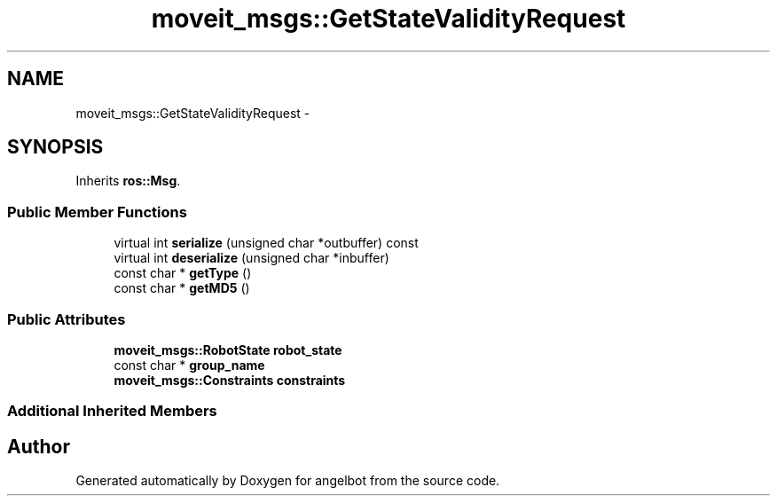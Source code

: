 .TH "moveit_msgs::GetStateValidityRequest" 3 "Sat Jul 9 2016" "angelbot" \" -*- nroff -*-
.ad l
.nh
.SH NAME
moveit_msgs::GetStateValidityRequest \- 
.SH SYNOPSIS
.br
.PP
.PP
Inherits \fBros::Msg\fP\&.
.SS "Public Member Functions"

.in +1c
.ti -1c
.RI "virtual int \fBserialize\fP (unsigned char *outbuffer) const "
.br
.ti -1c
.RI "virtual int \fBdeserialize\fP (unsigned char *inbuffer)"
.br
.ti -1c
.RI "const char * \fBgetType\fP ()"
.br
.ti -1c
.RI "const char * \fBgetMD5\fP ()"
.br
.in -1c
.SS "Public Attributes"

.in +1c
.ti -1c
.RI "\fBmoveit_msgs::RobotState\fP \fBrobot_state\fP"
.br
.ti -1c
.RI "const char * \fBgroup_name\fP"
.br
.ti -1c
.RI "\fBmoveit_msgs::Constraints\fP \fBconstraints\fP"
.br
.in -1c
.SS "Additional Inherited Members"


.SH "Author"
.PP 
Generated automatically by Doxygen for angelbot from the source code\&.
